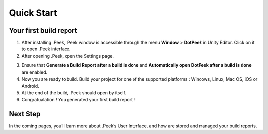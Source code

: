 Quick Start
===========

Your first build report
-----------------------

1. After installing .Peek, .Peek window is accessible through the menu **Window** > **DotPeek** in Unity Editor. Click on it 
   to open .Peek interface.

2. After opening .Peek, open the Settings page.

.. image:: images/quickstart/settings.png

3. Ensure that **Generate a Build Report after a build is done** and **Automatically open DotPeek after a build is done** are 
   enabled.

4. Now you are ready to build. Build your project for one of the supported platforms : Windows, Linux, Mac OS, iOS or Android.

5. At the end of the build, .Peek should open by itself.

6. Congratualation ! You generated your first build report !

.. image:: images/quickstart/first-build-report.png

Next Step
---------

In the coming pages, you’ll learn more about .Peek’s User Interface, and how are stored and managed your build reports.
